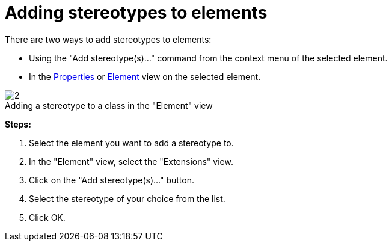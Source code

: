// Disable all captions for figures.
:!figure-caption:

[[Adding-stereotypes-to-elements]]

[[adding-stereotypes-to-elements]]
= Adding stereotypes to elements

There are two ways to add stereotypes to elements:

* Using the "Add stereotype(s)..." command from the context menu of the selected element.
* In the <<Modeler-_modeler_interface_properties_view.adoc#,Properties>> or <<Modeler-_modeler_interface_uml_prop_view.adoc#,Element>> view on the selected element.

.Adding a stereotype to a class in the "Element" view
image::images/Modeler-_modeler_building_models_add_stereotypes_modifelements_002.png[2]

*Steps:*

1. Select the element you want to add a stereotype to.
2. In the "Element" view, select the "Extensions" view.
3. Click on the "Add stereotype(s)..." button.
4. Select the stereotype of your choice from the list.
5. Click OK.



